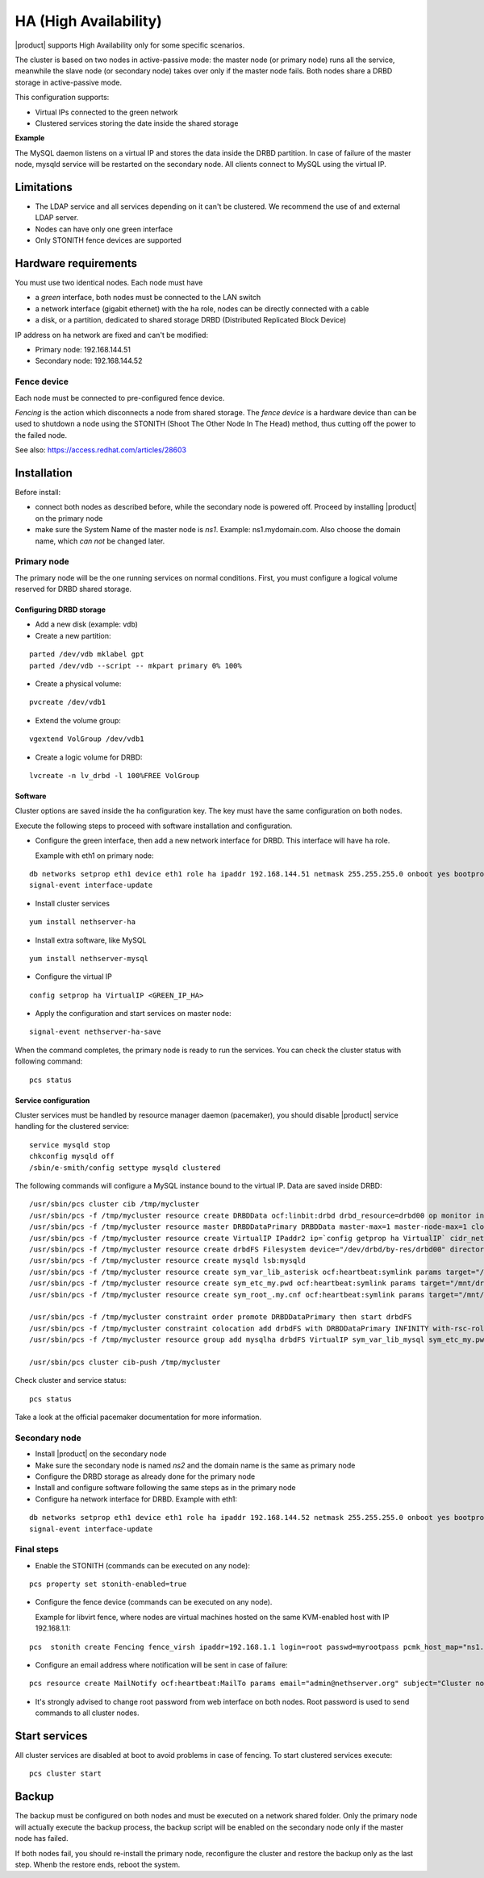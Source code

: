 ======================
HA (High Availability)
======================

|product| supports High Availability only for some specific scenarios.

The cluster is based on two nodes in active-passive mode:
the master node (or primary node) runs all the service, meanwhile the slave node (or secondary node) 
takes over only if the master node fails.
Both nodes share a DRBD storage in active-passive mode.

This configuration supports:

* Virtual IPs connected to the green network
* Clustered services storing the date inside the shared storage


**Example**

The MySQL daemon listens on a virtual IP and stores the data inside the DRBD partition.
In case of failure of the master node, mysqld service will be restarted on the secondary node.
All clients connect to MySQL using the virtual IP.


Limitations
===========

* The LDAP service and all services depending on it can't be clustered.
  We recommend the use of and external LDAP server.
* Nodes can have only one green interface
* Only STONITH fence devices are supported


Hardware requirements
=====================

You must use two identical nodes. Each node must have

* a *green* interface, 
  both nodes must be connected to the LAN switch
* a network interface (gigabit ethernet) with the ``ha`` role,
  nodes can be directly connected with a cable
* a disk, or a partition, dedicated to shared storage DRBD (Distributed Replicated Block Device)

IP address on ``ha`` network are fixed and can't be modified:

* Primary node: 192.168.144.51
* Secondary node: 192.168.144.52

Fence device
------------

Each node must be connected to pre-configured fence device.

*Fencing* is the action which disconnects a node from shared storage. 
The *fence device* is a hardware device than can be used to shutdown a node using 
the STONITH (Shoot The Other Node In The Head) method, thus cutting off the power to the failed node.

See also: https://access.redhat.com/articles/28603

Installation
============

Before install:

* connect both nodes as described before, while the secondary node is powered off. Proceed by installing |product| on the primary node
* make sure the System Name of the master node is *ns1*. Example: ns1.mydomain.com. 
  Also choose the domain name, which *can not* be changed later.

Primary node
------------

The primary node will be the one running services on normal conditions.
First, you must configure a logical volume reserved for DRBD shared storage.

Configuring DRBD storage
^^^^^^^^^^^^^^^^^^^^^^^^

* Add a new disk (example: vdb)
* Create a new partition:

::

 parted /dev/vdb mklabel gpt
 parted /dev/vdb --script -- mkpart primary 0% 100%

* Create a physical volume:

::

 pvcreate /dev/vdb1

* Extend the volume group:

::

 vgextend VolGroup /dev/vdb1

* Create a logic volume for DRBD:

::

 lvcreate -n lv_drbd -l 100%FREE VolGroup


Software
^^^^^^^^

Cluster options are saved inside the ``ha`` configuration key. The key must have the same configuration
on both nodes.

Execute the following steps to proceed with software installation and configuration.

* Configure the green interface, then add a new network interface for DRBD. This interface will have ``ha`` role.

  Example with eth1 on primary node:  

::

 db networks setprop eth1 device eth1 role ha ipaddr 192.168.144.51 netmask 255.255.255.0 onboot yes bootproto none 
 signal-event interface-update

* Install cluster services

::

 yum install nethserver-ha

* Install extra software, like MySQL

::

  yum install nethserver-mysql

* Configure the virtual IP

::

 config setprop ha VirtualIP <GREEN_IP_HA>

* Apply the configuration and start services on master node: 

::

 signal-event nethserver-ha-save


When the command completes, the primary node is ready to run the services.
You can check the cluster status with following command: ::

 pcs status

Service configuration
^^^^^^^^^^^^^^^^^^^^^

Cluster services must be handled by resource manager daemon (pacemaker),
you should disable |product| service handling for the clustered service: ::

 service mysqld stop
 chkconfig mysqld off
 /sbin/e-smith/config settype mysqld clustered

The following commands will configure a MySQL instance bound to the virtual IP. Data are saved inside DRBD: ::

 /usr/sbin/pcs cluster cib /tmp/mycluster
 /usr/sbin/pcs -f /tmp/mycluster resource create DRBDData ocf:linbit:drbd drbd_resource=drbd00 op monitor interval=60s
 /usr/sbin/pcs -f /tmp/mycluster resource master DRBDDataPrimary DRBDData master-max=1 master-node-max=1 clone-max=2 clone-node-max=1 is-managed="true" notify=true
 /usr/sbin/pcs -f /tmp/mycluster resource create VirtualIP IPaddr2 ip=`config getprop ha VirtualIP` cidr_netmask=`config getprop ha VirtualMask` op monitor interval=30s
 /usr/sbin/pcs -f /tmp/mycluster resource create drbdFS Filesystem device="/dev/drbd/by-res/drbd00" directory="/mnt/drbd" fstype="ext4" 
 /usr/sbin/pcs -f /tmp/mycluster resource create mysqld lsb:mysqld
 /usr/sbin/pcs -f /tmp/mycluster resource create sym_var_lib_asterisk ocf:heartbeat:symlink params target="/mnt/drbd/var/lib/asterisk" link="/var/lib/asterisk" backup_suffix=.active
 /usr/sbin/pcs -f /tmp/mycluster resource create sym_etc_my.pwd ocf:heartbeat:symlink params target="/mnt/drbd/etc/my.pwd" link="/etc/my.pwd" backup_suffix=.active
 /usr/sbin/pcs -f /tmp/mycluster resource create sym_root_.my.cnf ocf:heartbeat:symlink params target="/mnt/drbd/root/.my.cnf" link="/root/.my.cnf" backup_suffix=.active

 /usr/sbin/pcs -f /tmp/mycluster constraint order promote DRBDDataPrimary then start drbdFS
 /usr/sbin/pcs -f /tmp/mycluster constraint colocation add drbdFS with DRBDDataPrimary INFINITY with-rsc-role=Master
 /usr/sbin/pcs -f /tmp/mycluster resource group add mysqlha drbdFS VirtualIP sym_var_lib_mysql sym_etc_my.pwd sym_root_.my.cnf var_lib_nethserver_secrets mysqld

 /usr/sbin/pcs cluster cib-push /tmp/mycluster

Check cluster and service status: ::

 pcs status

Take a look at the official pacemaker documentation for more information.

Secondary node
--------------

* Install |product| on the secondary node
* Make sure the secondary node is named *ns2* and the domain name is the same as primary node
* Configure the DRBD storage as already done for the primary node
* Install and configure software following the same steps as in the primary node
* Configure ha network interface for DRBD. Example with eth1:

::

 db networks setprop eth1 device eth1 role ha ipaddr 192.168.144.52 netmask 255.255.255.0 onboot yes bootproto none 
 signal-event interface-update


Final steps
-----------

* Enable the STONITH (commands can be executed on any node):

::

 pcs property set stonith-enabled=true

* Configure the fence device (commands can be executed on any node).
  
  Example for libvirt fence, where nodes are virtual machines hosted on the same KVM-enabled host with IP 192.168.1.1: 

::

 pcs  stonith create Fencing fence_virsh ipaddr=192.168.1.1 login=root passwd=myrootpass pcmk_host_map="ns1.nethserver.org:ns1;ns2.nethserver.org:ns2" pcmk_host_list="ns1.nethserver.org,ns2.nethserver.org"

* Configure an email address where notification will be sent in case of failure:

::

  pcs resource create MailNotify ocf:heartbeat:MailTo params email="admin@nethserver.org" subject="Cluster notification"

* It's strongly advised to change root password from web interface on both nodes.
  Root password is used to send commands to all cluster nodes.

Start services
==============

All cluster services are disabled at boot to avoid problems in case of fencing.
To start clustered services execute: ::

 pcs cluster start

Backup
======

The backup must be configured on both nodes and must be executed on a network shared folder.
Only the primary node will actually execute the backup process, the backup script will be enabled
on the secondary node only if the master node has failed.

If both nodes fail, you should re-install the primary node, reconfigure the cluster and 
restore the backup only as the last step.
Whenb the restore ends, reboot the system.

